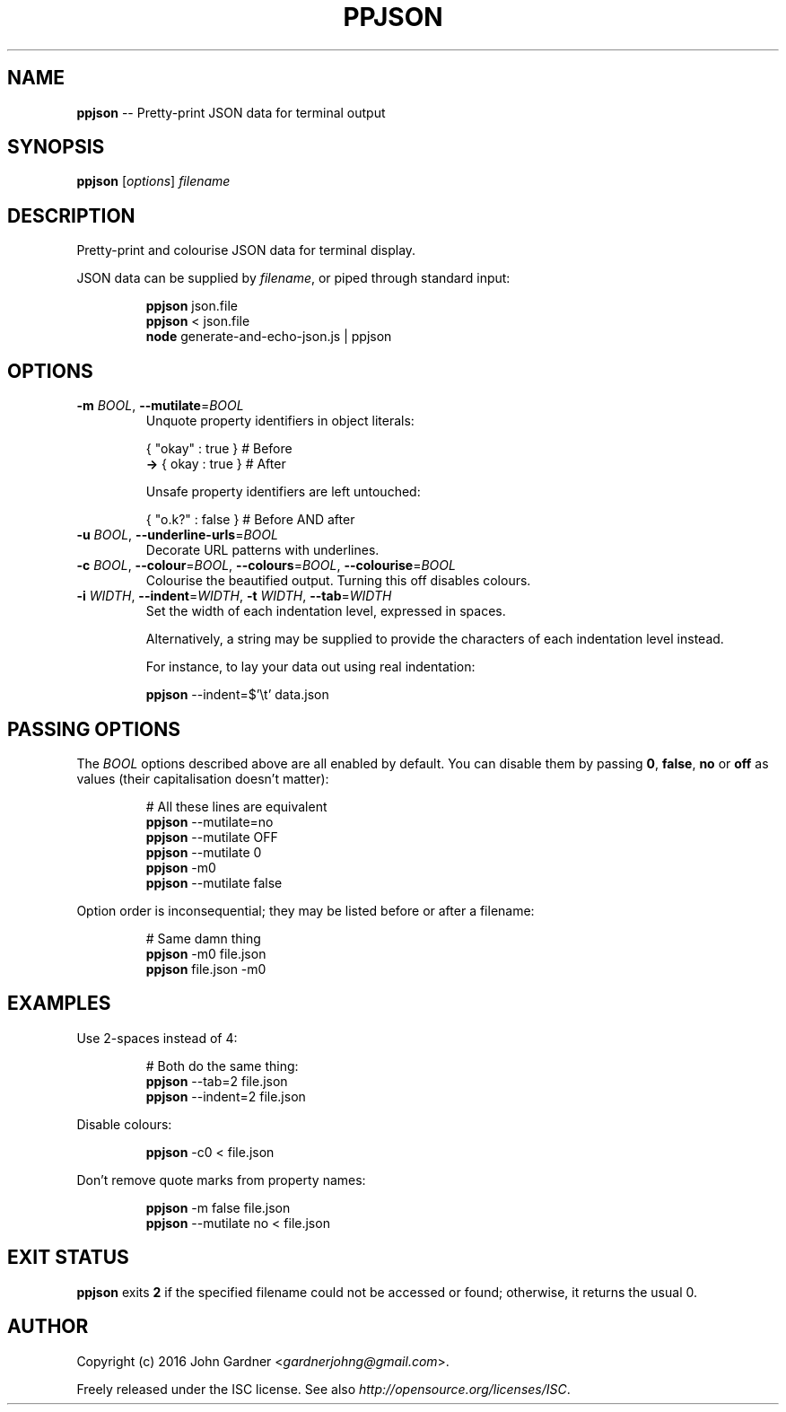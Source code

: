 .TH PPJSON 1 "2015-12-30" "PPJSON v1.0.0" "JSON Pretty Printer"
.\"
.\"       It's hand-written, baby
.\"
.nh   .\" Disable hyphenation
.ad l .\" Disable justification: left-align only
.SH NAME
\fBppjson\fP \-\- Pretty\-print JSON data for terminal output
.SH SYNOPSIS
\fBppjson\fP [\fIoptions\fP] \fIfilename\fP
.SH DESCRIPTION
Pretty\-print and colourise JSON data for terminal display.
.PP
JSON data can be supplied by \fIfilename\fP, or piped through standard input:
.PP
.nf
.RS
\fBppjson\fP json.file
\fBppjson\fP < json.file
\fBnode\fP generate-and-echo-json.js | ppjson
.RE
.fi
.SH OPTIONS
.TP
.IP "\fB\-m\fP \fIBOOL\fP, \fB\-\-mutilate\fP=\fIBOOL\fP"
Unquote property identifiers in object literals:
.PP
.nf
.RS
       { "okay" : true }  # Before
    \fB\->\fP {  okay  : true }  # After
    
Unsafe property identifiers are left untouched:
    
       { "o.k?" : false }  # Before AND after
.RE
.fi
.IP "\fB\-u\fP \fIBOOL\fP, \fB\-\-underline\-urls\fP=\fIBOOL\fP"
Decorate URL patterns with underlines.
.IP "\fB\-c\fP \fIBOOL\fP, \fB\-\-colour\fP=\fIBOOL\fP, \fB\-\-colours\fP=\fIBOOL\fP, \fB\-\-colourise\fP=\fIBOOL\fP"
Colourise the beautified output. Turning this off disables colours.
.IP "\fB\-i\fP \fIWIDTH\fP, \fB\-\-indent\fP=\fIWIDTH\fP, \fB\-t\fP \fIWIDTH\fP, \fB\-\-tab\fP=\fIWIDTH\fP"
Set the width of each indentation level, expressed in spaces.
.sp
Alternatively, a string may be supplied to provide the characters of each indentation level instead.
.sp
For instance, to lay your data out using real indentation:      \" Yes, I'm biased. Deal with it. #tabs4life
.sp
.nf
.RS
    \fBppjson\fP \-\-indent=$'\\t' data.json
.RE
.fi
.SH PASSING OPTIONS
The \fIBOOL\fP options described above are all enabled by default.
You can disable them by passing \fB0\fP, \fBfalse\fP, \fBno\fP or \fBoff\fP as values (their capitalisation doesn't matter):
.nf
.RS
    
    # All these lines are equivalent
    \fBppjson\fP \-\-mutilate=no
    \fBppjson\fP \-\-mutilate OFF
    \fBppjson\fP \-\-mutilate 0
    \fBppjson\fP  \-m0
    \fBppjson\fP \-\-mutilate false
    
.RE
.fi
Option order is inconsequential; they may be listed before or after a filename:
.nf
.RS
    
    # Same damn thing
    \fBppjson\fP \-m0 file.json
    \fBppjson\fP file.json \-m0
    
.RE
.fi
.SH EXAMPLES
Use 2\-spaces instead of 4:
.PP
.nf
.RS
    # Both do the same thing:
    \fBppjson\fP \-\-tab=2    file.json
    \fBppjson\fP \-\-indent=2 file.json
.RE
.fi
.PP
Disable colours:
.PP
.nf
.RS
    \fBppjson\fP \-c0 < file.json
.RE
.fi
.PP
Don't remove quote marks from property names:
.PP
.nf
.RS
    \fBppjson\fP \-m false file.json
    \fBppjson\fP \-\-mutilate no < file.json
.RE
.fi
.SH EXIT STATUS
\fBppjson\fP exits \fB2\fP if the specified filename could not be accessed or found; otherwise, it returns the usual 0.
.SH AUTHOR
Copyright (c) 2016 John Gardner <\fIgardnerjohng@gmail.com\fP>.
.PP
Freely released under the ISC license. See also \fIhttp://opensource.org/licenses/ISC\fP.
